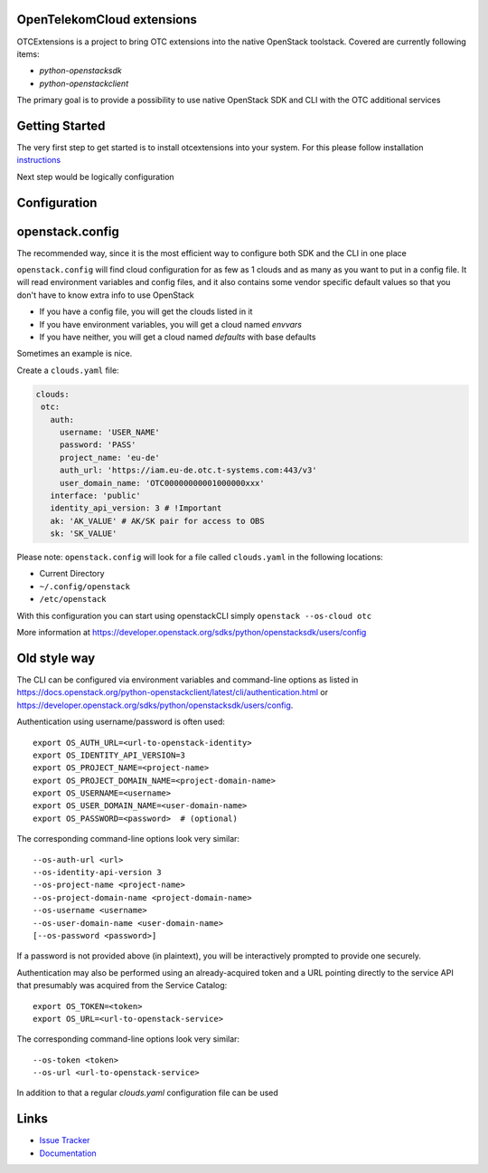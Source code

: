 OpenTelekomCloud extensions
===========================

.. image:: https://travis-ci.org/OpenTelekomCloud/python-otcextensions.svg?branch=master
    :target: https://travis-ci.org/OpenTelekomCloud/python-otcextensions

.. image:: https://readthedocs.org/projects/python-otcextensions/badge/?version=latest
    :target: http://python-otcextensions.readthedocs.io/en/latest/?badge=latest
    :alt: Documentation Status

OTCExtensions is a project to bring OTC extensions into the native OpenStack
toolstack. Covered are currently following items:

* `python-openstacksdk`
* `python-openstackclient`

The primary goal is to provide a possibility to use native OpenStack SDK and CLI with the OTC additional services

Getting Started
===============

The very first step to get started is to install otcextensions into your system. For this please follow installation instructions_

.. _instructions: http://python-otcextensions.readthedocs.io/en/latest/install/index.html

Next step would be logically configuration

Configuration
=============

openstack.config
================

The recommended way, since it is the most efficient way to configure both SDK and the CLI in one place

``openstack.config`` will find cloud configuration for as few as 1 clouds and
as many as you want to put in a config file. It will read environment variables
and config files, and it also contains some vendor specific default values so
that you don't have to know extra info to use OpenStack

* If you have a config file, you will get the clouds listed in it
* If you have environment variables, you will get a cloud named `envvars`
* If you have neither, you will get a cloud named `defaults` with base defaults

Sometimes an example is nice.

Create a ``clouds.yaml`` file:

.. code-block:: yaml

     clouds:
      otc:
        auth:
          username: 'USER_NAME'
          password: 'PASS'
          project_name: 'eu-de'
          auth_url: 'https://iam.eu-de.otc.t-systems.com:443/v3'
          user_domain_name: 'OTC00000000001000000xxx'
        interface: 'public'
        identity_api_version: 3 # !Important
        ak: 'AK_VALUE' # AK/SK pair for access to OBS
        sk: 'SK_VALUE'

Please note: ``openstack.config`` will look for a file called ``clouds.yaml``
in the following locations:

* Current Directory
* ``~/.config/openstack``
* ``/etc/openstack``

With this configuration you can start using openstackCLI simply ``openstack --os-cloud otc``

More information at https://developer.openstack.org/sdks/python/openstacksdk/users/config

Old style way
=============

The CLI can be configured via environment variables and command-line
options as listed in https://docs.openstack.org/python-openstackclient/latest/cli/authentication.html or https://developer.openstack.org/sdks/python/openstacksdk/users/config.

Authentication using username/password is often used::

    export OS_AUTH_URL=<url-to-openstack-identity>
    export OS_IDENTITY_API_VERSION=3
    export OS_PROJECT_NAME=<project-name>
    export OS_PROJECT_DOMAIN_NAME=<project-domain-name>
    export OS_USERNAME=<username>
    export OS_USER_DOMAIN_NAME=<user-domain-name>
    export OS_PASSWORD=<password>  # (optional)

The corresponding command-line options look very similar::

    --os-auth-url <url>
    --os-identity-api-version 3
    --os-project-name <project-name>
    --os-project-domain-name <project-domain-name>
    --os-username <username>
    --os-user-domain-name <user-domain-name>
    [--os-password <password>]

If a password is not provided above (in plaintext), you will be interactively
prompted to provide one securely.

Authentication may also be performed using an already-acquired token
and a URL pointing directly to the service API that presumably was acquired
from the Service Catalog::

    export OS_TOKEN=<token>
    export OS_URL=<url-to-openstack-service>

The corresponding command-line options look very similar::

    --os-token <token>
    --os-url <url-to-openstack-service>

In addition to that a regular `clouds.yaml` configuration file can be used


Links
=====

* `Issue Tracker <https://github.com/OpenTelekomCloud/python-otcextensions/issues>`_
* `Documentation <http://python-otcextensions.readthedocs.io/en/latest/>`_
